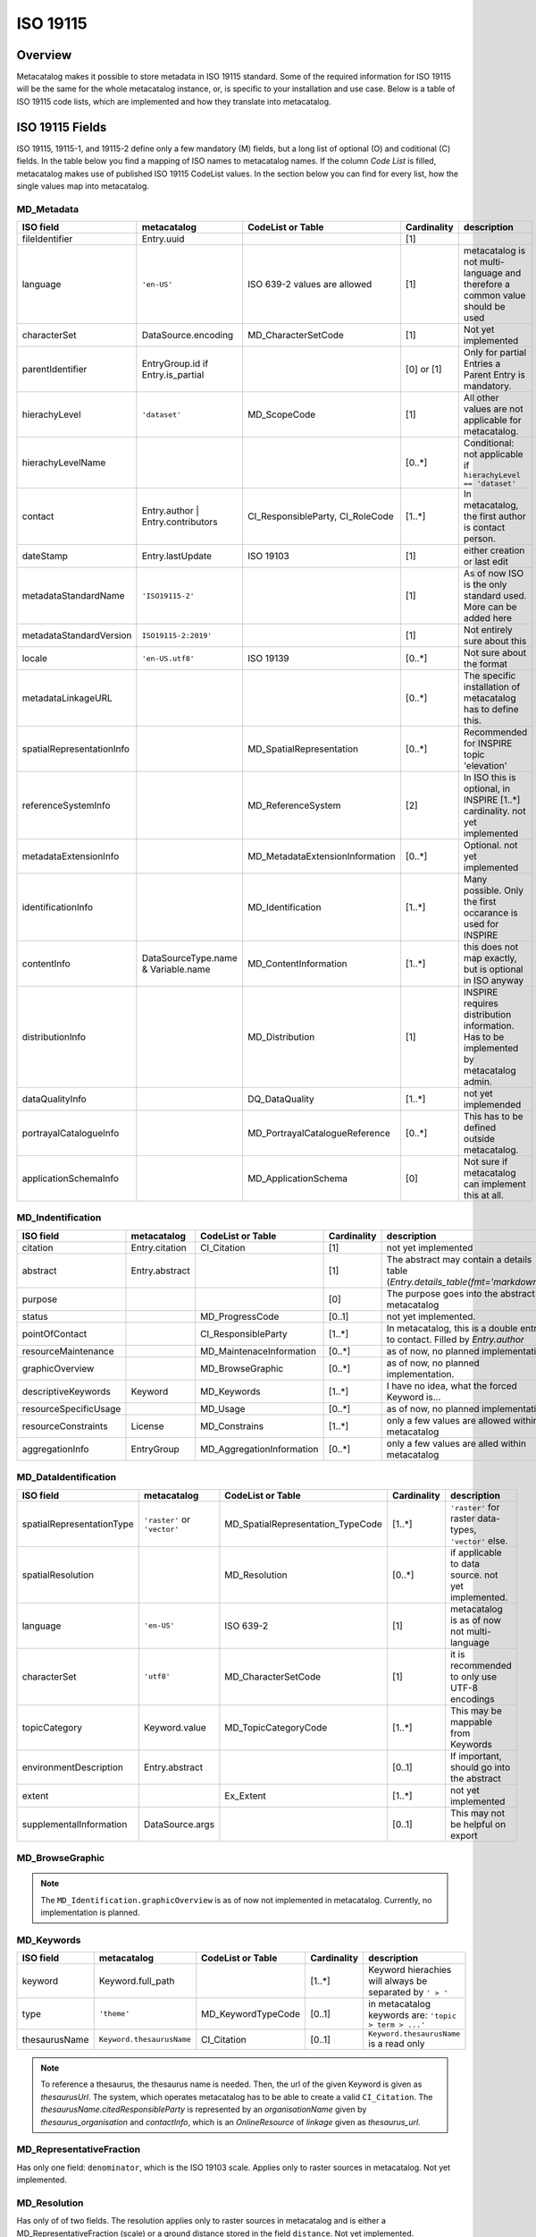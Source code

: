 =========
ISO 19115
=========

Overview
========

Metacatalog makes it possible to store metadata in ISO 19115 standard.
Some of the required information for ISO 19115 will be the same for the 
whole metacatalog instance, or, is specific to your installation and use 
case. Below is a table of ISO 19115 code lists, which are implemented 
and how they translate into metacatalog.

ISO 19115 Fields
================

ISO 19115, 19115-1, and 19115-2 define only a few mandatory (M) fields, but a long 
list of optional (O) and coditional (C) fields. In the table below you find a mapping 
of ISO names to metacatalog names. If the column *Code List* is filled, metacatalog 
makes use of published ISO 19115 CodeList values. In the section below you can find 
for every list, how the single values map into metacatalog.

MD_Metadata
-----------

.. list-table::
  :widths:  15 15 20 10 40
  :header-rows: 1

  * - ISO field
    - metacatalog
    - CodeList or Table
    - Cardinality
    - description
  * - fileIdentifier
    - Entry.uuid
    - 
    - [1]
    - 
  * - language
    - ``'en-US'``
    - ISO 639-2 values are allowed
    - [1]
    - metacatalog is not multi-language and therefore a common value should be used
  * - characterSet
    - DataSource.encoding
    - MD_CharacterSetCode
    - [1]
    - Not yet implemented
  * - parentIdentifier
    - EntryGroup.id if Entry.is_partial
    - 
    - [0] or [1]
    - Only for partial Entries a Parent Entry is mandatory.
  * - hierachyLevel
    - ``'dataset'``
    - MD_ScopeCode
    - [1]
    - All other values are not applicable for metacatalog.
  * - hierachyLevelName
    - 
    - 
    - [0..*]
    - Conditional: not applicable if ``hierachyLevel == 'dataset'``
  * - contact
    - Entry.author | Entry.contributors
    - CI_ResponsibleParty, CI_RoleCode
    - [1..*]
    - In metacatalog, the first author is contact person. 
  * - dateStamp
    - Entry.lastUpdate
    - ISO 19103
    - [1]
    - either creation or last edit
  * - metadataStandardName
    - ``'ISO19115-2'``
    -  
    - [1]
    - As of now ISO is the only standard used. More can be added here
  * - metadataStandardVersion
    - ``ISO19115-2:2019'``
    -  
    - [1]
    - Not entirely sure about this
  * - locale
    - ``'en-US.utf8'``
    - ISO 19139
    - [0..*]
    - Not sure about the format
  * - metadataLinkageURL
    - 
    - 
    - [0..*]
    - The specific installation of metacatalog has to define this.
  * - spatialRepresentationInfo
    - 
    - MD_SpatialRepresentation
    - [0..*]
    - Recommended for INSPIRE topic 'elevation'
  * - referenceSystemInfo
    - 
    - MD_ReferenceSystem
    - [2]
    - In ISO this is optional, in INSPIRE [1..*] cardinality. not yet implemented
  * - metadataExtensionInfo
    - 
    - MD_MetadataExtensionInformation
    - [0..*]
    - Optional. not yet implemented
  * - identificationInfo
    - 
    - MD_Identification
    - [1..*]
    - Many possible. Only the first occarance is used for INSPIRE
  * - contentInfo
    - DataSourceType.name & Variable.name
    - MD_ContentInformation
    - [1..*]
    - this does not map exactly, but is optional in ISO anyway
  * - distributionInfo
    - 
    - MD_Distribution
    - [1]
    - INSPIRE requires distribution information. Has to be implemented by metacatalog admin.
  * - dataQualityInfo
    - 
    - DQ_DataQuality
    - [1..*]
    - not yet implemended
  * - portrayalCatalogueInfo
    - 
    - MD_PortrayalCatalogueReference
    - [0..*]
    - This has to be defined outside metacatalog.
  * - applicationSchemaInfo
    - 
    - MD_ApplicationSchema
    - [0]
    - Not sure if metacatalog can implement this at all.

MD_Indentification
------------------

.. list-table::
  :widths:  15 15 20 10 40
  :header-rows: 1

  * - ISO field
    - metacatalog
    - CodeList or Table
    - Cardinality
    - description
  * - citation
    - Entry.citation
    - CI_Citation
    - [1]
    - not yet implemented
  * - abstract
    - Entry.abstract
    - 
    - [1]
    - The abstract may contain a details table (`Entry.details_table(fmt='markdown')`)
  * - purpose
    - 
    - 
    - [0]
    - The purpose goes into the abstract in metacatalog
  * - status
    - 
    - MD_ProgressCode
    - [0..1]
    - not yet implemented.
  * - pointOfContact
    - 
    - CI_ResponsibleParty
    - [1..*]
    - In metacatalog, this is a double entry to contact. Filled by `Entry.author`
  * - resourceMaintenance
    - 
    - MD_MaintenaceInformation
    - [0..*]
    - as of now, no planned implementation
  * - graphicOverview
    - 
    - MD_BrowseGraphic
    - [0..*]
    - as of now, no planned implementation. 
  * - descriptiveKeywords
    - Keyword
    - MD_Keywords
    - [1..*]
    - I have no idea, what the forced Keyword is...
  * - resourceSpecificUsage
    - 
    - MD_Usage
    - [0..*]
    - as of now, no planned implementation
  * - resourceConstraints
    - License
    - MD_Constrains
    - [1..*]
    - only a few values are allowed within metacatalog
  * - aggregationInfo
    - EntryGroup
    - MD_AggregationInformation
    - [0..*]
    - only a few values are alled within metacatalog

MD_DataIdentification
---------------------

.. list-table::
  :widths:  15 15 20 10 40
  :header-rows: 1

  * - ISO field
    - metacatalog
    - CodeList or Table
    - Cardinality
    - description
  * - spatialRepresentationType
    - ``'raster'`` or ``'vector'``
    - MD_SpatialRepresentation_TypeCode
    - [1..*]
    - ``'raster'`` for raster data-types, ``'vector'`` else.
  * - spatialResolution
    - 
    - MD_Resolution
    - [0..*]
    - if applicable to data source. not yet implemented.
  * - language
    - ``'en-US'``
    - ISO 639-2
    - [1]
    - metacatalog is as of now not multi-language
  * - characterSet
    - ``'utf8'``
    - MD_CharacterSetCode
    - [1]
    - it is recommended to only use UTF-8 encodings
  * - topicCategory
    - Keyword.value
    - MD_TopicCategoryCode
    - [1..*]
    - This may be mappable from Keywords
  * - environmentDescription
    - Entry.abstract
    - 
    - [0..1]
    - If important, should go into the abstract
  * - extent
    - 
    - Ex_Extent
    - [1..*]
    - not yet implemented
  * - supplementalInformation
    - DataSource.args
    - 
    - [0..1]
    - This may not be helpful on export 

MD_BrowseGraphic
----------------

.. note::

  The ``MD_Identification.graphicOverview`` is as of now not implemented in metacatalog.
  Currently, no implementation is planned.


MD_Keywords
-----------

.. list-table::
  :widths:  15 15 20 10 40
  :header-rows: 1

  * - ISO field
    - metacatalog
    - CodeList or Table
    - Cardinality
    - description
  * - keyword
    - Keyword.full_path
    - 
    - [1..*]
    - Keyword hierachies will always be separated by ``' > '``
  * - type
    - ``'theme'``
    - MD_KeywordTypeCode
    - [0..1]
    - in metacatalog keywords are: ``'topic > term > ...'``
  * - thesaurusName
    - ``Keyword.thesaurusName``
    - CI_Citation
    - [0..1]
    - ``Keyword.thesaurusName`` is a read only

.. note:: 
    To reference a thesaurus, the thesaurus name is needed.
    Then, the url of the given Keyword is given as 
    `thesaurusUrl`. The system, which operates metacatalog 
    has to be able to create a valid ``CI_Citation``. 
    The `thesaurusName.citedResponsibleParty` is represented 
    by an `organisationName` given by `thesaurus_organisation`
    and `contactInfo`, which is an `OnlineResource` of `linkage` 
    given as `thesaurus_url`.

MD_RepresentativeFraction
-------------------------

Has only one field: ``denominator``, which is the ISO 19103 scale. Applies only to 
raster sources in metacatalog. Not yet implemented.

MD_Resolution
-------------

Has only of of two fields. The resolution applies only to raster sources in metacatalog 
and is either a MD_RepresentativeFraction (scale) or a ground distance stored in the 
field ``distance``. Not yet implemented.

MD_Usage
--------

.. note::

  Metacatalog does not store the usage information in extra fields, but they can be 
  extracted from existing ISO fields, that are extended in metacatalog

.. list-table::
  :widths:  15 15 20 10 40
  :header-rows: 1

  * - ISO field
    - metacatalog
    - CodeList or Table
    - Cardinality
    - description
  * - specificUsage  
    - Entry.abstract
    - 
    - [1]
    - This information is added to the abstract in metacatalog
  * - userContactInfo
    - Entry.author
    - 
    - [1]
    - metacatalog defines the first author as a universal contact person


MD_AggregateInformation
-----------------------

.. list-table::
  :widths:  15 15 20 10 40
  :header-rows: 1

  * - ISO field
    - metacatalog
    - CodeList or Table
    - Cardinality
    - description
  * - aggregateDataSetIdentifier  
    - Entry.associated_groups.entries.uuid
    - MD_Identifier
    - [1]
    - can either implement the UUID or full MD_Identifier
  * - associationType
    - EntryGroupType.name
    - DS_AssociationTypeCode
    - [1]
    - not all types are mapped into metacatalog

MD_Constraints
--------------

.. list-table::
  :widths:  15 15 20 10 40
  :header-rows: 1

  * - ISO field
    - metacatalog
    - CodeList or Table
    - Cardinality
    - description
  * - useLimitation
    - License.full_text
    - 
    - [1]
    - This is redunant to meet INSPIRE

.. note::

  There is an onging debate about this field between INSPIRE and GDI-DE. At the moment the 
  useLimitations are meant to describe use-cases where the data is not applicable. But it 
  is a mandatory field and it is not possible to leave it blank. DGI-DE is duplication the 
  useConstraints from MD_LegalConstraints into this field to satisfy ISO 19115 and INSPIRE.

MD_LegalConstraints
-------------------

.. list-table::
  :widths:  15 15 20 10 40
  :header-rows: 1

  * - ISO field
    - metacatalog
    - CodeList or Table
    - Cardinality
    - description
  * - accessConstraints
    - 
    - MD_RestrictionsCode
    - [C..0]
    - not mapped in metacatalog
  * - useConstraints
    - ``'otherRestrictions'``
    - MD_RestrictionsCode
    - [1]
    - note the warning below!
  * - otherConstraints
    - License.full_text
    - 
    - [1]
    - note the warning below!

.. note::

  ISO 19115 makes the fields ``accessConstraints``, ``useConstraints`` and ``otherConstraints`` 
  dependent on each other. ``otherConstraints`` is mandatory and either ``accessConstraints`` or
  ``useConstraints`` need at least a reference ``'otherRestrictions'`` as a value to reference 
  the field. All of them together are needed to set the legal framework of working with data. 
  GDI-DE is trying to unify this semantic und suggests to duplicate open data licenses into 
  all of these fields. They also have a suggestion how to store open data licenses (which 
  only applies to the german geodata infrastructure and is therefore not a part of metacatalog.)

.. warning::

  If you implement metacatalog in your application, you have to make sure, that the license 
  information is mapped into ISO 19115 accordingly. Other restrictions and use limitation do 
  not apply as metacatalog is made for open data. If you wish to store private or restricted 
  information, you will need a security, authorization and authentification middleware as 
  metacatalog does not handle these issues.


MD_SecurityConstraints
----------------------

.. list-table::
  :widths:  15 15 20 10 40
  :header-rows: 1

  * - ISO field
    - metacatalog
    - CodeList or Table
    - Cardinality
    - description
  * - classification
    - ``'unclassified'``
    - MD_ClassificationCode
    - [1]
    - note the warning below

  .. warning::

    Please also see MD_LegalConstraints. The metadata in metacatalog is always 
    ``'unclassified'``. If you wish to implement classified information, you need a 
    security middleware. However, ISO 19115 and INSPIRE define this field as 
    mandatory and you have to include it.

DQ_DataQuality
-------------- 

.. list-table::
  :widths:  15 15 20 10 40
  :header-rows: 1

  * - ISO field
    - metacatalog
    - CodeList or Table
    - Cardinality
    - description
  * - scope
    - ``'dataset'``, ``'series'``
    - DQ_Scope
    - [1]
    - see note below 
  * - report
    - 
    - DQ_Element
    - [1..*]
    - not yet implemented
  * - lineage
    - 
    - LI_Lineage
    - [1..*]
    - not yet implemented


.. note::

  The scope is always ``'dataset'`` for ``Entry`` and ``'series'`` for ``EntryGroup``.
  The DQ_Scope can then be filled automatically, as both entries do not need user-information 
  to fill the other DQ_Scope fields and are therefore not implemented into metacatalog.

.. note::

  All related data-quality tables are not mapped into metacatalog as the implementation 
  is still in discussion.

MD_MaintenaceInformation 
------------------------

.. note::

  Currently, there are no plans to implement MD_MaintenaceInformation

MD_SpatialRepresentation
------------------------

.. note:: 

  This only applies to ``'raster'`` and ``'vector'`` data types, which can be derived from 
  a data source type.
  Any further implementations are not planned.

MD_ReferenceSystem
------------------

.. note:: 

  Metacatalog stores all geographic information in EPS:4326, WGS84 and you can therefore 
  handle the reference system. If the data uses different reference systems, the ``DataSource`` 
  will be able to handle this information with the next revision.

MD_ContentInformation
---------------------

.. note::

  The MD_ContentInformation and all related entities are not yet implemented in metacatalog.
  As metacatalog only uses a very limited amount of the defined values, ``DataSource`` and 
  ``Variable`` will be mappable to MD_ContentInformation in the future.

  This is not yet implemented.

MD_PortrayalCatalogueReference
------------------------------

.. note::

  There are currently no plans to implement portayal information into metacatalog. 
  But these records would have a ``m:1`` relationship to ``Entry`` and can be 
  implemented outside metacatalog in a data-delivery middleware.


MD_Distribution
---------------
.. note::

  By the use of I/O extensions, almost any format and way 
  of distributing data can be implemented into metacatalog.
  It is recommended to append distribution information on export
  filling the fields accordingly. Some of the fields can be 
  determined by following metacatalog's data types.

  The distributor will always be the authority running the 
  metacatalog installation (not the data owner!)


.. list-table::
  :widths:  15 15 20 10 40
  :header-rows: 1

  * - ISO field
    - metacatalog
    - CodeList or Table
    - Cardinality
    - description
  * - testData
    - 
    - 
    - [0]
    - this is not mapped in metacatalog
  * - distributionFormat
    - ``'.txt'`` or ``.csv'``
    - MD_Format
    - [1]
    - See note above.
  * - distributor
    - 
    - MD_Distributor
    - [1]
    - metacatalog admin
  * - transferOptions
    - 
    - MD_DigitalTransferOptions
    - [0..*]
    - Depending on the distribution system

.. note::

  If the ``DataSourceTypes`` should be used for distribution, an CI_OnlineResource 
  with the ``DataSource.path`` as ``linkage`` can be automatically derived.

.. note::

  All other entities related to distribution are not part of metacatalog and have to be 
  added, specifying the ways how the data can be requested and who is responsible.
  The I/O Extentions might store some useful information.

MD_MetadataExtensionInformation
-------------------------------

.. list-table::
  :widths:  15 15 20 10 40
  :header-rows: 1

  * - ISO field
    - metacatalog
    - CodeList or Table
    - Cardinality
    - description
  * - extendedRoleInformation
    - nm_entries_details
    - MD_ExtendedElementInformation
    - [1..*]
    - 

MD_ExtendedElementInformation
-----------------------------

.. note::

  MD_ExtendedElementInformation is not yet implemented and still under discussion.
  There might be an extended version of ``Details`` that can be pre-definied by 
  the admin to create a ``ControlledDetail``

.. list-table::
  :widths:  15 15 20 10 40
  :header-rows: 1

  * - ISO field
    - metacatalog
    - CodeList or Table
    - Cardinality
    - description
  * - name
    - Details.key
    - 
    - [1]
    - 
  * - shortName
    - Details.stem
    - 
    - [0..1]
    - can be omitted if ``'codeListElement'``
  * - domainCode
    - 
    - 
    - [1]
    - 3-digit integer code. No idea for what.
  * - definition
    - Detail.description
    - 
    - [1]
    - 
  * - obligation
    - 
    - MD_ObligationCode
    - [1]
    - not yet implemented. Might be always optional.
  * - condition
    - 
    - 
    - [0..1]
    - not yet implemented. Can be omitted if ``obligation`` cannot be ``'conditional'``
  * - dataType
    - ``characterString``
    - MD_DataTypeCode
    - [1]
    - ``models.Detail.value`` is always string
  * - maximumOccurence
    - ``1``
    - 
    - [1]
    - A key may not be duplicated on the same ``Entry``
  * - domainValue
    - ``'any'``
    - 
    - [1]
    - ``key=value`` are arbitrary.
  * - parentEntity
    - ``MD_Metadata``
    - 
    - [1..*]
    - in metacatalog ``Detail`` is bound to ``Entry``
  * - rule
    - ``'descriptive Value'``
    - 
    - [1]
    - ``Detail`` is always specifying ``Entry``. You can set other text.
  * - rationale
    - Detail.description
    - 
    - [0..1]
    - the description may contain a rationale
  * - source
    - Entry.author
    - 
    - [1]
    - metacatalog specifies the author to be the source


MD_ApplicationSchema
--------------------

.. note::

  There are no plans to implement MD_ApplicationSchema.


Ex_Extent
---------

.. list-table::
  :widths:  15 15 20 10 40
  :header-rows: 1

  * - ISO field
    - metacatalog
    - CodeList or Table
    - Cardinality
    - description
  * - description
    - 
    - 
    - [0..1]
    - Only one field of Ex_Extent can to be filled
  * - geographicElement
    - 
    - EX_GeographicExtent
    - [0..1]
    - Only one field of Ex_Extent can to be filled
  * - temporalElement
    - 
    - EX_TemporalExtent
    - [0..1]
    - Only one field of Ex_Extent can to be filled
  * - verticalElement
    - 
    - EX_VerticalElement
    - [0]
    - verticalElements are not mapped in metacatalog

EX_GeographicExtent
-------------------

.. note:: 

  The related tables are not entirely mappable in metacatalog as 
  the spatial extent will always be mapped as a bounding box

.. note::

  This is still under discussion and not yet implemented


EX_TemporalExtent
-----------------

.. note::

  ISO 19115 only requires a ``EX_TemporalExtent.extent`` value, which has to be 
  a ISO 19108 time range. This is not yet implemented. 

EX_VerticalExtent
------------------

.. note:: 

  EX_VerticalExtent cannot be mapped in metacatalog

CI_Citation
-----------

.. list-table::
  :widths:  15 15 20 10 40
  :header-rows: 1

  * - ISO field
    - metacatalog
    - CodeList or Table
    - Cardinality
    - description
  * - title
    - Entry.title
    - 
    - [1]
    - 
  * - alternateTitle
    - 
    - 
    - [0..*]
    - not available in metacatalog
  * - date
    - Entry.publication
    - 
    - [1]
    - The CI_Date is always publication in metacatalog
  * - edition
    - Entry.version
    - 
    - [0..1]
    - This might change in the future
  * - editionDate
    - Entry.publication
    - ISO 19103
    - [0..1]
    - mandatory if edition is set. It is the publication of the new ``Entry.version``
  * - identifier
    - 
    - 
    - [0]
    - this does not apply to metacatalog
  * - citedResponsibleParty
    - 
    - CI_ResponsibleParty
    - [0..1]
    - Not implemented, but could be filled by the metacatlog admin as CI_ResponsibleParty.
  * - presentationForm
    - 
    - CI_PresentationFormCode
    - [0]
    - Not implemented in metacatalog.
  * - series
    - EntryGroup.uuid
    - CI_Series
    - [0..1]
    - only applicable for ``EntryGroup``
  * - otherCitationDetails
    - 
    - 
    - [0]
    - not available in metacatalog
  * - collectiveTitle
    - EntryGroup.title
    - 
    - [0..1]
    - only applicable for ``EntryGroup``
  * - ISBN
    - 
    - 
    - [0]
    - not available
  * - ISSN
    - 
    - 
    - [0]
    - not available

CI_ResponsibleParty
-------------------

.. note::

  In metacatalog only two cases of using CI_ResponsibleParty are covered. Either it 
  is the first author of the dataset and can then be filled by ``Entry.author``, or it 
  is the authority running metacatalog and CI_ResponsibleParty can automatically be 
  filled on export.


Code-Lists
==========

Metacatalog mappings are based on the CodeList dictionaries published by NOAA

https://www.ngdc.noaa.gov/wiki/index.php/ISO_19115_and_19115-2_CodeList_Dictionaries#CI_DateTypeCode


CI_DateTypeCode
---------------

.. list-table:: 
  :widths: 25 25 50
  :header-rows: 1

  * - ISO
    - metacatalog
    - description
  * - creation
    - Entry.creation
    - start-date of the *data*
  * - publication
    - Entry.publication
    - creation date of the Entry record
  * - revision 
    - /
    - we use ISO 19115-2 lastUpdate
  * - adopted
    - n.a.
    - not applicable
  * - deprecated
    - /
    - not yet implemented
  * - distribution
    - n.a.
    - not applicable as metacatalog is a distribution system. Will be the same as ``publication`` here.
  * - expiry
    - n.a.
    - not applicable
  * - inForce
    - n.a.
    - not applicable
  * - lastRevision
    - /
    - not yet implemented
  * - lastUpdate
    - Entry.lastUpdate
    - updates on every edit
  * - nextUpdate
    - n.a.
    - not applicable
  * - release
    - n.a.
    - metacatalog is intended for open data
  * - superseded
    - /
    - not yet implemented
  * - unavailable
    - n.a.
    - not applicable
  * - validityBegins
    - n.a.
    - not applicable
  * - validityExpires
    - n.a.
    - not applicable

CI_PresentationFormCode
-----------------------

The definitions given in this list do not apply to environmental datasets. 
Depending on the metacatalog instance and the metadata stored, the 
CI_PresentationFormCode will apply to all data. If applicable it will be one of

* mapDigital
* modelDigital
* tableDigital
* physicalSample


.. note::
  
  You will have to implement this _after_ metacatalog has exported the 
  :class:`Entry <metacatalog.models.Entry>` information, if needed.

CI_RoleCode
-----------
.. note::

  The full `CI_RoleCode Codelist <https://data.noaa.gov/resources/iso19139/schema/resources/Codelist/gmxCodelists.xml#CI_RoleCode>`_ 
  is implemented exactly into `metacatalog.PersonRole`.

.. csv-table:: Roles
   :file: ../../../metacatalog/data/person_roles.csv
   :widths: 20, 20, 60
   :header-rows: 1

DQ_EvaluationMethodTypeCode
---------------------------

The `DQ_EvaluationMethodTypeCode <https://data.noaa.gov/resources/iso19139/schema/resources/Codelist/gmxCodelists.xml#DQ_EvaluationMethodTypeCode>`_
list is not yet implemented.

DS_AssociationTypeCode
----------------------

The :class:`EntryGroup <metacatalog.models.EntryGroup>` maps some of the 
DS_AssociationTypeCode. 

.. list-table:: 
  :widths: 25 25 50
  :header-rows: 1

  * - ISO
    - metacatalog
    - description
  * - crossReference
    - /
    - not implemented yet
  * - largerWorkCitation
    - :class:`EntryGroupType.name=='Composite' <metacatalog.models.EntryGroupType>`
    - 'Citation' might be misleading here.
  * - partOfSeamlessDatabase
    - n.a.
    - not sure if this applies to metacatalog
  * - source
    - n.a.
    - not applicable, as metacatalog does not store dependencies if the data is an image
  * - stereoMate
    - n.a.
    - not applicable
  * - collectiveTitle
    - `EntryGroupType.name=='Project'`
    - applies if the Entries are grouped by Project name
  * - dependency
    - :class:`Entry <metacatalog.models.Entry>` if :class:`Entry.is_partial==True <metacatalog.models.Entry>`
    - :class:`Entry.uuid <metacatalog.models.Entry>` of all :class:`Entry.is_partial==False <metacatalog.models.Entry>` for a partial Entry within the same composite
  * - isComposedOf
    - :class:`Entry.uuid <metacatalog.models.Entry>`
    - :class:`Entry.uuid <metacatalog.models.Entry>` of all child Entries for a EntryGroup
  * - revisionOf
    - /
    - not yet implemented
  * - series
    - n.a.
    - not applicable.

DS_InitiativeTypeCode
---------------------

The `InitiativeTypeCode List <https://data.noaa.gov/resources/iso19139/schema/resources/Codelist/gmxCodelists.xml#DS_InitiativeTypeCode>`_ 
does not apply to metacatalog. In cases you use a data platform around metacatalog, 
which can either return aggregated datasets or processing results or datasets 
that share a context, you have to implement this list to describe the type of 
dataset aggregation.

MD_CellGeometryCode
-------------------

The `MD_CellGeometryCode List <https://data.noaa.gov/resources/iso19139/schema/resources/Codelist/gmxCodelists.xml#MD_CellGeometryCode>`_ 
is extended in metacatalog by the :class:`Entry.location <metacatalog.models.Entry` 
and :class:`Entry.geom <metacatalog.models.Entry` properties.

.. note::
  
  Note that `MD_CellGeometryCode List <https://data.noaa.gov/resources/iso19139/schema/resources/Codelist/gmxCodelists.xml#MD_CellGeometryCode>`_
  is describing **grid cells**, therefore this section only applies to 
  raster datasources and is not yet implemented.
 
.. list-table:: 
  :widths: 25 25 50
  :header-rows: 1

  * - ISO
    - metacatalog
    - description
  * - point
    - :class:`Entry.location <metacatalog.models.Entry` 
    - location is always a point in metacatalog

MD_CharacterSetCode
-------------------

The characterset of the metacatalog database is always the same as metacatalog 
is not supporting multi-database installations. We recommend to use ``'utf-8'``.


MD_ClassificationCode
---------------------

The `MD_ClassificationCode List <https://data.noaa.gov/resources/iso19139/schema/resources/Codelist/gmxCodelists.xml#MD_ClassificationCode>`_ 
describes classified information. As metacatalog is designed for and dedicated to 
managing open data this list does not apply.

However a :class:`Entry <metacatalog.models.Entry>` can be put into embargo for a 
limited amount of time. This defaults to two years after ``'publication'`` date.
An Entry under embargo is still ``'unclassified'`` following 
`MD_ClassificationCode List <https://data.noaa.gov/resources/iso19139/schema/resources/Codelist/gmxCodelists.xml#MD_ClassificationCode>`_ 
but just not visible in the system. 

MD_CoverageContentTypeCode
--------------------------

The `MD_CoverageContentTypeCode List <https://data.noaa.gov/resources/iso19139/schema/resources/Codelist/gmxCodelists.xml#MD_CoverageContentTypeCode>`_ 
is not yet implemented.

MD_DatatypeCode
---------------

The `MD_DatatypeCode List <https://data.noaa.gov/resources/iso19139/schema/resources/Codelist/gmxCodelists.xml#MD_DatatypeCode>`_ 
is not implemented yet, but will be available as a lookup value for data types.

MD_DimensionNameTypeCode
------------------------

The  `MD_DimensionNameTypeCode List <https://data.noaa.gov/resources/iso19139/schema/resources/Codelist/gmxCodelists.xml#MD_DimensionNameTypeCode>`_ 
does not apply to metacatalog, as the data can be more generalized than geometric dimensions.

MD_GeometricObjectTypeCode
--------------------------

The value is always ``'point'`` for :class:`Entry.location <metacatalog.models.Entry>`


MD_ImagingConditionCode
-----------------------

The `MD_ImagingConditionCode List <https://data.noaa.gov/resources/iso19139/schema/resources/Codelist/gmxCodelists.xml#MD_ImagingConditionCode>`_ 
is not yet implemented, but will be available optinally, to be linked to 
:class:`Detail <metacatalog.models.Detail>` information.

MD_KeywordTypeCode
------------------

The `MD_KeywordTypeCode <https://data.noaa.gov/resources/iso19139/schema/resources/Codelist/gmxCodelists.xml#MD_KeywordTypeCode>`_ 
is not yet implemented. Some of the keyword types can be used to specify the controlled 
keywords implemented as :class:`Keyword <metacatalog.models.Keyword>` and some might 
further specify :class:`Details <metacatalog.models.Detail>`. 
It will be decided with Version 0.2 of metacatalog how much of this information 
will be reflected within metacatalog.

